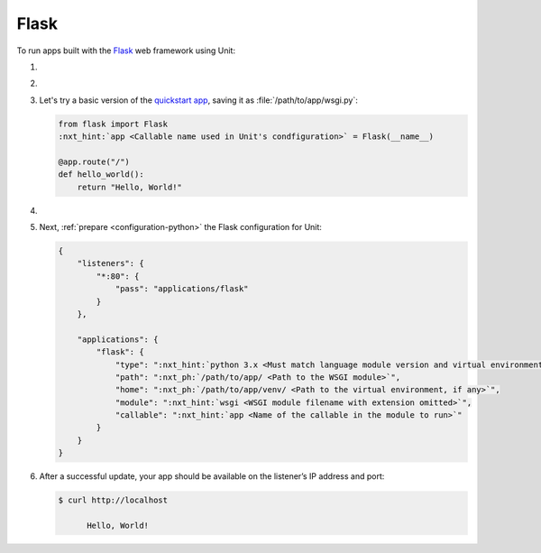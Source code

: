 .. |app| replace:: Flask
.. |mod| replace:: Python 3
.. |app-pip-package| replace:: Flask
.. |app-pip-link| replace:: PIP package
.. _app-pip-link: https://flask.palletsprojects.com/en/1.1.x/installation/#install-flask

#####
Flask
#####

To run apps built with the `Flask
<https://flask.palletsprojects.com/en/1.1.x/>`_ web framework using Unit:

#. .. include:: ../include/howto_install_unit.rst

#. .. include:: ../include/howto_install_venv.rst

#. Let's try a basic version of the `quickstart app
   <https://flask.palletsprojects.com/en/1.1.x/quickstart/>`_,
   saving it as :file:`/path/to/app/wsgi.py`:

   .. code-block:: python

      from flask import Flask
      :nxt_hint:`app <Callable name used in Unit's condfiguration>` = Flask(__name__)

      @app.route("/")
      def hello_world():
          return "Hello, World!"

#. .. include:: ../include/howto_change_ownership.rst

#. Next, :ref:`prepare <configuration-python>` the |app| configuration for
   Unit:

   .. code-block:: json

      {
          "listeners": {
              "*:80": {
                  "pass": "applications/flask"
              }
          },

          "applications": {
              "flask": {
                  "type": ":nxt_hint:`python 3.x <Must match language module version and virtual environment version>`",
                  "path": ":nxt_ph:`/path/to/app/ <Path to the WSGI module>`",
                  "home": ":nxt_ph:`/path/to/app/venv/ <Path to the virtual environment, if any>`",
                  "module": ":nxt_hint:`wsgi <WSGI module filename with extension omitted>`",
                  "callable": ":nxt_hint:`app <Name of the callable in the module to run>`"
              }
          }
      }

#. .. include:: ../include/howto_upload_config.rst

   After a successful update, your app should be available on the listener’s IP
   address and port:

   .. code-block:: console

      $ curl http://localhost

            Hello, World!
